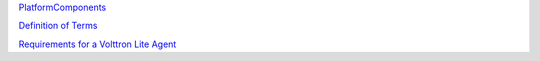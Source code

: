 `PlatformComponents <PlatformComponents>`__

`Definition of Terms <DefinitionOfTerms>`__

`Requirements for a Volttron Lite Agent <PlatformAgents>`__
